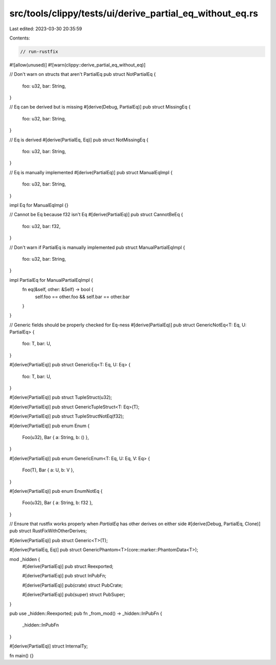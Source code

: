 src/tools/clippy/tests/ui/derive_partial_eq_without_eq.rs
=========================================================

Last edited: 2023-03-30 20:35:59

Contents:

.. code-block:: rs

    // run-rustfix

#![allow(unused)]
#![warn(clippy::derive_partial_eq_without_eq)]

// Don't warn on structs that aren't PartialEq
pub struct NotPartialEq {
    foo: u32,
    bar: String,
}

// Eq can be derived but is missing
#[derive(Debug, PartialEq)]
pub struct MissingEq {
    foo: u32,
    bar: String,
}

// Eq is derived
#[derive(PartialEq, Eq)]
pub struct NotMissingEq {
    foo: u32,
    bar: String,
}

// Eq is manually implemented
#[derive(PartialEq)]
pub struct ManualEqImpl {
    foo: u32,
    bar: String,
}

impl Eq for ManualEqImpl {}

// Cannot be Eq because f32 isn't Eq
#[derive(PartialEq)]
pub struct CannotBeEq {
    foo: u32,
    bar: f32,
}

// Don't warn if PartialEq is manually implemented
pub struct ManualPartialEqImpl {
    foo: u32,
    bar: String,
}

impl PartialEq for ManualPartialEqImpl {
    fn eq(&self, other: &Self) -> bool {
        self.foo == other.foo && self.bar == other.bar
    }
}

// Generic fields should be properly checked for Eq-ness
#[derive(PartialEq)]
pub struct GenericNotEq<T: Eq, U: PartialEq> {
    foo: T,
    bar: U,
}

#[derive(PartialEq)]
pub struct GenericEq<T: Eq, U: Eq> {
    foo: T,
    bar: U,
}

#[derive(PartialEq)]
pub struct TupleStruct(u32);

#[derive(PartialEq)]
pub struct GenericTupleStruct<T: Eq>(T);

#[derive(PartialEq)]
pub struct TupleStructNotEq(f32);

#[derive(PartialEq)]
pub enum Enum {
    Foo(u32),
    Bar { a: String, b: () },
}

#[derive(PartialEq)]
pub enum GenericEnum<T: Eq, U: Eq, V: Eq> {
    Foo(T),
    Bar { a: U, b: V },
}

#[derive(PartialEq)]
pub enum EnumNotEq {
    Foo(u32),
    Bar { a: String, b: f32 },
}

// Ensure that rustfix works properly when `PartialEq` has other derives on either side
#[derive(Debug, PartialEq, Clone)]
pub struct RustFixWithOtherDerives;

#[derive(PartialEq)]
pub struct Generic<T>(T);

#[derive(PartialEq, Eq)]
pub struct GenericPhantom<T>(core::marker::PhantomData<T>);

mod _hidden {
    #[derive(PartialEq)]
    pub struct Reexported;

    #[derive(PartialEq)]
    pub struct InPubFn;

    #[derive(PartialEq)]
    pub(crate) struct PubCrate;

    #[derive(PartialEq)]
    pub(super) struct PubSuper;
}

pub use _hidden::Reexported;
pub fn _from_mod() -> _hidden::InPubFn {
    _hidden::InPubFn
}

#[derive(PartialEq)]
struct InternalTy;

fn main() {}


